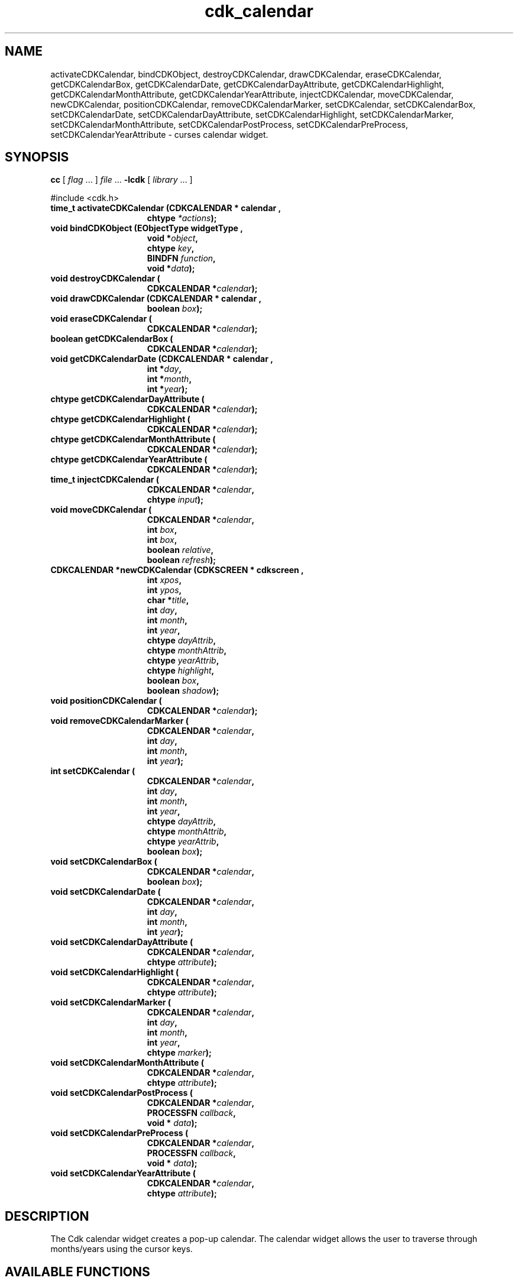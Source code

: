 '\" t
.\" $Id: cdk_calendar.3,v 1.12 2000/09/15 02:07:52 tom Exp $"
.TH cdk_calendar 3
.SH NAME
activateCDKCalendar,
bindCDKObject,
destroyCDKCalendar,
drawCDKCalendar,
eraseCDKCalendar,
getCDKCalendarBox,
getCDKCalendarDate,
getCDKCalendarDayAttribute,
getCDKCalendarHighlight,
getCDKCalendarMonthAttribute,
getCDKCalendarYearAttribute,
injectCDKCalendar,
moveCDKCalendar,
newCDKCalendar,
positionCDKCalendar,
removeCDKCalendarMarker,
setCDKCalendar,
setCDKCalendarBox,
setCDKCalendarDate,
setCDKCalendarDayAttribute,
setCDKCalendarHighlight,
setCDKCalendarMarker,
setCDKCalendarMonthAttribute,
setCDKCalendarPostProcess,
setCDKCalendarPreProcess,
setCDKCalendarYearAttribute \- curses calendar widget.
.SH SYNOPSIS
.LP
.B cc
.RI "[ " "flag" " \|.\|.\|. ] " "file" " \|.\|.\|."
.B \-lcdk
.RI "[ " "library" " \|.\|.\|. ]"
.LP
#include <cdk.h>
.nf
.TP 15
.B "time_t activateCDKCalendar (CDKCALENDAR *" "calendar",
.BI "chtype " "*actions");
.TP 15
.B "void bindCDKObject (EObjectType " "widgetType",
.BI "void *" "object",
.BI "chtype " "key",
.BI "BINDFN " "function",
.BI "void *" "data");
.TP 15
.B "void destroyCDKCalendar ("
.BI "CDKCALENDAR *" "calendar");
.TP 15
.B "void drawCDKCalendar (CDKCALENDAR *" "calendar",
.BI "boolean " "box");
.TP 15
.B "void eraseCDKCalendar ("
.BI "CDKCALENDAR *" "calendar");
.TP 15
.B "boolean getCDKCalendarBox ("
.BI "CDKCALENDAR *" "calendar");
.TP 15
.B "void getCDKCalendarDate (CDKCALENDAR *" "calendar",
.BI "int *" "day",
.BI "int *" "month",
.BI "int *" "year");
.TP 15
.B "chtype getCDKCalendarDayAttribute ("
.BI "CDKCALENDAR *" "calendar");
.TP 15
.B "chtype getCDKCalendarHighlight ("
.BI "CDKCALENDAR *" "calendar");
.TP 15
.B "chtype getCDKCalendarMonthAttribute ("
.BI "CDKCALENDAR *" "calendar");
.TP 15
.B "chtype getCDKCalendarYearAttribute ("
.BI "CDKCALENDAR *" "calendar");
.TP 15
.B "time_t injectCDKCalendar ("
.BI "CDKCALENDAR *" "calendar",
.BI "chtype " "input");
.TP 15
.B "void moveCDKCalendar ("
.BI "CDKCALENDAR *" "calendar",
.BI "int " "box",
.BI "int " "box",
.BI "boolean " "relative",
.BI "boolean " "refresh");
.TP 15
.B "CDKCALENDAR *newCDKCalendar (CDKSCREEN *" "cdkscreen",
.BI "int " "xpos",
.BI "int " "ypos",
.BI "char *" "title",
.BI "int " "day",
.BI "int " "month",
.BI "int " "year",
.BI "chtype " "dayAttrib",
.BI "chtype " "monthAttrib",
.BI "chtype " "yearAttrib",
.BI "chtype " "highlight",
.BI "boolean " "box",
.BI "boolean " "shadow");
.TP 15
.B "void positionCDKCalendar ("
.BI "CDKCALENDAR *" "calendar");
.TP 15
.B "void removeCDKCalendarMarker ("
.BI "CDKCALENDAR *" "calendar",
.BI "int " "day",
.BI "int " "month",
.BI "int " "year");
.TP 15
.B "int setCDKCalendar ("
.BI "CDKCALENDAR *" "calendar",
.BI "int " "day",
.BI "int " "month",
.BI "int " "year",
.BI "chtype " "dayAttrib",
.BI "chtype " "monthAttrib",
.BI "chtype " "yearAttrib",
.BI "boolean " "box");
.TP 15
.B "void setCDKCalendarBox ("
.BI "CDKCALENDAR *" "calendar",
.BI "boolean " "box");
.TP 15
.B "void setCDKCalendarDate ("
.BI "CDKCALENDAR *" "calendar",
.BI "int " "day",
.BI "int " "month",
.BI "int " "year");
.TP 15
.B "void setCDKCalendarDayAttribute ("
.BI "CDKCALENDAR *" "calendar",
.BI "chtype " "attribute");
.TP 15
.B "void setCDKCalendarHighlight ("
.BI "CDKCALENDAR *" "calendar",
.BI "chtype " "attribute");
.TP 15
.B "void setCDKCalendarMarker ("
.BI "CDKCALENDAR *" "calendar",
.BI "int " "day",
.BI "int " "month",
.BI "int " "year",
.BI "chtype " "marker");
.TP 15
.B "void setCDKCalendarMonthAttribute ("
.BI "CDKCALENDAR *" "calendar",
.BI "chtype " "attribute");
.TP 15
.B "void setCDKCalendarPostProcess ("
.BI "CDKCALENDAR *" "calendar",
.BI "PROCESSFN " "callback",
.BI "void * " "data");
.TP 15
.B "void setCDKCalendarPreProcess ("
.BI "CDKCALENDAR *" "calendar",
.BI "PROCESSFN " "callback",
.BI "void * " "data");
.TP 15
.B "void setCDKCalendarYearAttribute ("
.BI "CDKCALENDAR *" "calendar",
.BI "chtype " "attribute");
.fi
.SH DESCRIPTION
The Cdk calendar widget creates a pop-up calendar.
The calendar widget allows the user to traverse through
months/years using the cursor keys.
.SH AVAILABLE FUNCTIONS
.TP 5
.B time_t activateCDKCalendar (CDKCALENDAR *\fBcalendar\fR, chtype *\fBactions\fR);
activates the calendar widget and lets the user interact with the widget.
The \fBcalendar\fR widget is a pointer to a non-NULL calendar widget.
If the \fBactions\fR parameter is passed with a non-NULL value, the characters
in the array will be injected into the widget.
To activate the widget
interactively pass in a \fINULL\fR pointer for \fBactions\fR.
If the character
entered into this widget is \fIRETURN\fR then this function will return a type
of \fItime_t\fR.
The \fItime_t\fR type is used in the functions defined in the
time.h header file.
(see \fIlocaltime\fR or \fIctime\fR for more information).
If the character entered into this widget was \fIESCAPE\fR or
\fITAB\fR then this function will return a value of (time_t)-1
and the widget data \fIexitType\fR will be set to \fIvESCAPE_HIT\fR.
.TP 5
.B void bindCDKObject (EObjectType \fBwidgetType\fR, void *\fBobject\fR, char \fBkey\fR, BINDFN \fBfunction\fR, void *\fBdata\fR);
allows the user to create special key bindings.
The \fBwidgetType\fR parameter is a defined type which states what Cdk object
type is being used.
The \fBobject\fR parameter is the pointer to the widget object.
The \fBwidgetType\fR parameter is a defined type which states what
Cdk object type is being used.
To learn more about the type \fIEObjectType\fR see \fIcdk_binding (3)\fR.
The \fBobject\fR parameter is the
pointer to the widget object.
The \fBkey\fR is the character to bind.
The \fBfunction\fR is the function type.
To learn more about the key binding callback function types see \fIcdk_binding (3)\fR.
The last parameter \fBdata\fR points to data that is passed to the callback function.
.TP 5
.B void destroyCDKCalendar (CDKCALENDAR *\fBcalendar\fR);
removes the widget from the screen and frees memory the object used.
.TP 5
.B void drawCDKCalendar (CDKCALENDAR *\fBcalendar\fR, boolean \fBbox\fR);
draws the label widget on the screen.
If the \fBbox\fR parameter is true, the widget is drawn with a box.
.TP 5
.B void eraseCDKCalendar (CDKCALENDAR *\fBcalendar\fR);
removes the widget from the screen.
This does \fINOT\fR destroy the widget.
.TP 5
.B boolean getCDKCalendarBox (CDKCALENDAR *\fBcalendar\fR);
returns whether the widget will be drawn with a box around it.
.TP 5
.B void getCDKCalendarDate (CDKCALENDAR *\fBcalendar\fR, int *\fBday\fR, int *\fBmonth\fR, int *\fByear\fR);
returns the current date the calendar is displaying.
.TP 5
.B chtype getCDKCalendarDayAttribute (CDKCALENDAR *\fBcalendar\fR);
returns the attribute of the day attribute of the calendar.
.TP 5
.B chtype getCDKCalendarHighlight (CDKCALENDAR *\fBcalendar\fR);
returns the attribute of the highlight bar of the scrolling
list portion of the widget.
.TP 5
.B chtype getCDKCalendarMonthAttribute (CDKCALENDAR *\fBcalendar\fR);
returns the attribute of the month attribute of the calendar.
.TP 5
.B chtype getCDKCalendarYearAttribute (CDKCALENDAR *\fBcalendar\fR);
returns the attribute of the year attribute of the calendar.
.TP 5
.B time_t injectCDKCalendar (CDKCALENDAR *\fBcalendar\fR, chtype \fBcharacter\fR);
injects a single character into the widget.
The parameter \fBcalendar\fR is a pointer to a non-NULL calendar widget.
The parameter \fBcharacter\fR is the character to inject into the widget.
If the character
entered into this widget is \fIRETURN\fR then this function will return a type
of \fItime_t\fR.
The \fItime_t\fR type is used in the functions defined in the
time.h header file.
(see \fIlocaltime\fR or \fIctime\fR for more information).
If the character entered into this widget was \fIESCAPE\fR or
\fITAB\fR then this function will return a value of (time_t)-1
and the widget data \fIexitType\fR will be set to \fIvESCAPE_HIT\fR.
Any other character
injected into the widget will set the widget data \fIexitType\fR to
\fIvEARLY_EXIT\fR and the function will return (time_t)-1.
.TP 5
.B void moveCDKCalendar (CDKCALENDAR *\fBcalendar\fR, int \fBxpos\fR, int \fBypos\fR, boolean \fBrelative\fR, boolean \fBrefresh\fR);
moves the given widget to the given position.
The parameters \fBxpos\fR and \fBypos\fR are the new position of the widget.
The parameter \fBxpos\fR may be an integer or one of the pre-defined values
\fITOP\fR, \fIBOTTOM\fR, and \fICENTER\fR.
The parameter \fBypos\fR may be an integer or one of the pre-defined values \fILEFT\fR,
\fIRIGHT\fR, and \fICENTER\fR.
The parameter \fBrelative\fR states whether
the \fBxpos\fR/\fBypos\fR pair is a relative move or an absolute move.
For example, if \fBxpos\fR = 1 and \fBypos\fR = 2 and \fBrelative\fR = \fBTRUE\fR,
then the widget would move one row down and two columns right.
If the value of \fBrelative\fR was \fBFALSE\fR then the widget would move to the position (1,2).
Do not use the values \fITOP\fR, \fIBOTTOM\fR, \fILEFT\fR,
\fIRIGHT\fR, or \fICENTER\fR when \fBrelative\fR = \fITRUE\fR.
(weird things may happen).
The final parameter \fBrefresh\fR is a boolean value which
states whether the widget will get refreshed after the move.
.TP 5
.B CDKCALENDAR *newCDKCalendar (CDKSCREEN *\fBscreen\fR, int \fBxpos\fR, int \fBypos\fR, char *\fBtitle\fR, int \fBday\fR, int \fBmonth\fR, int \fByear\fR, chtype \fBdayAttrib\fR, chtype \fBmonthAttrib\fR, chtype \fByearAttrib\fR, chtype \fBhighlight\fR, boolean \fBbox\fR, boolean \fBshadow\fR);
creates a calendar widget and returns a pointer to it.
The \fBscreen\fR
parameter is the screen you wish this widget to be placed in.
The parameter \fBxpos\fR controls the placement of the object along the horizontal axis.
This parameter can take integer or one of the pre-defined values
\fILEFT\fR, \fIRIGHT\fR, and \fICENTER\fR.
The parameter \fBypos\fR controls
the placement of the object along the vertical axis.
This parameter may be
an integer or a pre-defined value of \fITOP\fR, \fIBOTTOM\fR, and \fICENTER\fR.
The \fBtitle\fR parameter is the string which will be displayed
at the top of the widget.
The title can be more than one line; just
provide a carriage return character at the line break.
The parameters \fByear\fR,
\fBmonth\fR, and \fBday\fR set the initial date of the calendar.
The three
parameters following \fByearAttrib\fR, \fBmonthAttrib\fR, and \fBdayAttrib\fR
represent the attributes of the year, month, and day respectfully.
The \fBhighlight\fR parameter sets the highlight of the currently selected day.
The \fBbox\fR parameter states whether the widget will be drawn with a box
around it.
The \fBshadow\fR parameter accepts a boolean value to turn
the shadow on or off around this widget.
If the widget could not be created
then a \fINULL\fR pointer is returned.
.TP 5
.B void positionCDKCalendar (CDKCALENDAR *\fBcalendar\fR);
allows the user to move the widget around the screen via the cursor/keypad keys.
See \fBcdk_position (3)\fR for key bindings.
.TP 5
.B void removeCDKCalendarMarker (CDKCALENDAR *\fBcalendar\fR, int \fBday\fR, int \fBmonth\fR, int \fByear\fR);
removes a marker from the calendar.
.TP 5
.B void setCDKCalendar (CDKCALENDAR *\fBcalendar\fR, int \fBday\fR, int \fBmonth\fR, int \fByear\fR, chtype \fBdayAttrib\fR, chtype \fBmonthAttrib\fR, chtype \fByearAttrib\fR, chtype \fBhighlight\fR, boolean \fBbox\fR);
lets the programmer modify certain elements of an existing
calendar widget.
The \fBcalendar\fR parameter represents an existing calendar pointer.
The other parameter names correspond to the same parameter names listed
in the \fInewCDKCalendar\fR function.
.TP 5
.B void setCDKCalendarBox (CDKCALENDAR *\fBcalendar\fR, boolean \fBboxWidget\fR);
sets whether the widget will be drawn with a box around it.
.TP 5
.B void setCDKCalendarDate (CDKCALENDAR *\fBcalendar\fR, int \fBday\fR, int \fBmonth\fR, int \fByear\fR);
sets the calendar to the given date.
If the value of the \fBday\fR,
\fBmonth\fR, or \fByear\fR parameters is -1 then the current day, month, or year
is used to set the date.
.TP 5
.B void setCDKCalendarDayAttribute (CDKCALENDAR *\fBcalendar\fR, chtype \fBattribute\fR);
sets the attribute of the day in the calendar.
.TP 5
.B void setCDKCalendarHighlight (CDKCALENDAR *\fBcalendar\fR, chtype \fBhighlight\fR);
sets the attribute of the highlight bar of the scrolling
list portion of the widget.
.TP 5
.B void setCDKCalendarMarker (CDKCALENDAR *\fBcalendar\fR, int \fBday\fR, int \fBmonth\fR, int \fByear\fR, chtype \fBmarker\fR);
allows the user to set a marker which will be displayed when the month is drawn.
The \fBmarker\fR parameter is the attribute to use when drawing the marker.
If more than one marker is set on a single day, then the day will blink
with the original marker attribute.
.TP 5
.B void setCDKCalendarMonthAttribute (CDKCALENDAR *\fBcalendar\fR, chtype \fBattribute\fR);
sets the attribute of the month in the calendar.
.TP 5
.B void setCDKCalendarPostProcess (CDKCALENDAR *\fBcalendar\fR, PROCESSFN \fBfunction\fR, void *\fBdata\fR);
allows the user to have the widget call a function after the
key has been applied to the widget.
The parameter \fBfunction\fR is the callback function.
The parameter \fBdata\fR points to data passed to the callback function.
To learn more about post-processing see \fIcdk_process (3)\fR.
.TP 5
.B void setCDKCalendarPreProcess (CDKCALENDAR *\fBcalendar\fR, PROCESSFN \fBfunction\fR, void *\fBdata\fR);
allows the user to have the widget call a function after a key
is hit and before the key is applied to the widget.
The parameter \fBfunction\fR is the callback function.
The parameter \fBdata\fR points to data passed to the callback function.
To learn more about pre-processing see \fIcdk_process (3)\fR.
.TP 5
.B void setCDKCalendarYearAttribute (CDKCALENDAR *\fBcalendar\fR, chtype \fBattribute\fR);
sets the attribute of the year in the calendar.
.SH KEY BINDINGS
When the widget is activated there are several default key bindings which will
help the user enter or manipulate the information quickly.
The following table
outlines the keys and their actions for this widget.
.LP
.TS
center tab(/) allbox;
l l
l l
lw15 lw35 .
\fBKey/Action\fR
=
Left Arrow/Moves the cursor to the previous day.
Right Arrow/Moves the cursor to the next day.
Up Arrow/Moves the cursor to the next week.
Down Arrow/Moves the cursor to the previous week.
t/Sets the calendar to the current date.
T/Sets the calendar to the current date.
n/Advances the calendar one month ahead.
N/Advances the calendar six months ahead.
p/Advances the calendar one month back.
P/Advances the calendar six months back.
-/Advances the calendar one year ahead.
+/Advances the calendar one year back.
Return/T{
Exits the widget and returns a value of \fItime_t\fR which represents the day selected at 1 second after midnight.
This also sets the widget data \fIexitType\fR to \fIvNORMAL\fR.
T}
Tab/T{
Exits the widget and returns a value of \fItime_t\fR which represents the day selected at 1 second after midnight.
This also sets the widget data \fIexitType\fR to \fIvNORMAL\fR.
T}
Escape/T{
Exits the widget and returns (time_)-1.
This also sets the widget data \fIexitType\fR to \fIvESCAPE_HIT\fR.
T}
Ctrl-L/Refreshes the screen.
.TE
.SH SEE ALSO
.BR cdk (3),
.BR cdk_binding (3),
.BR cdk_display (3),
.BR cdk_position (3),
.BR cdk_screen (3)
